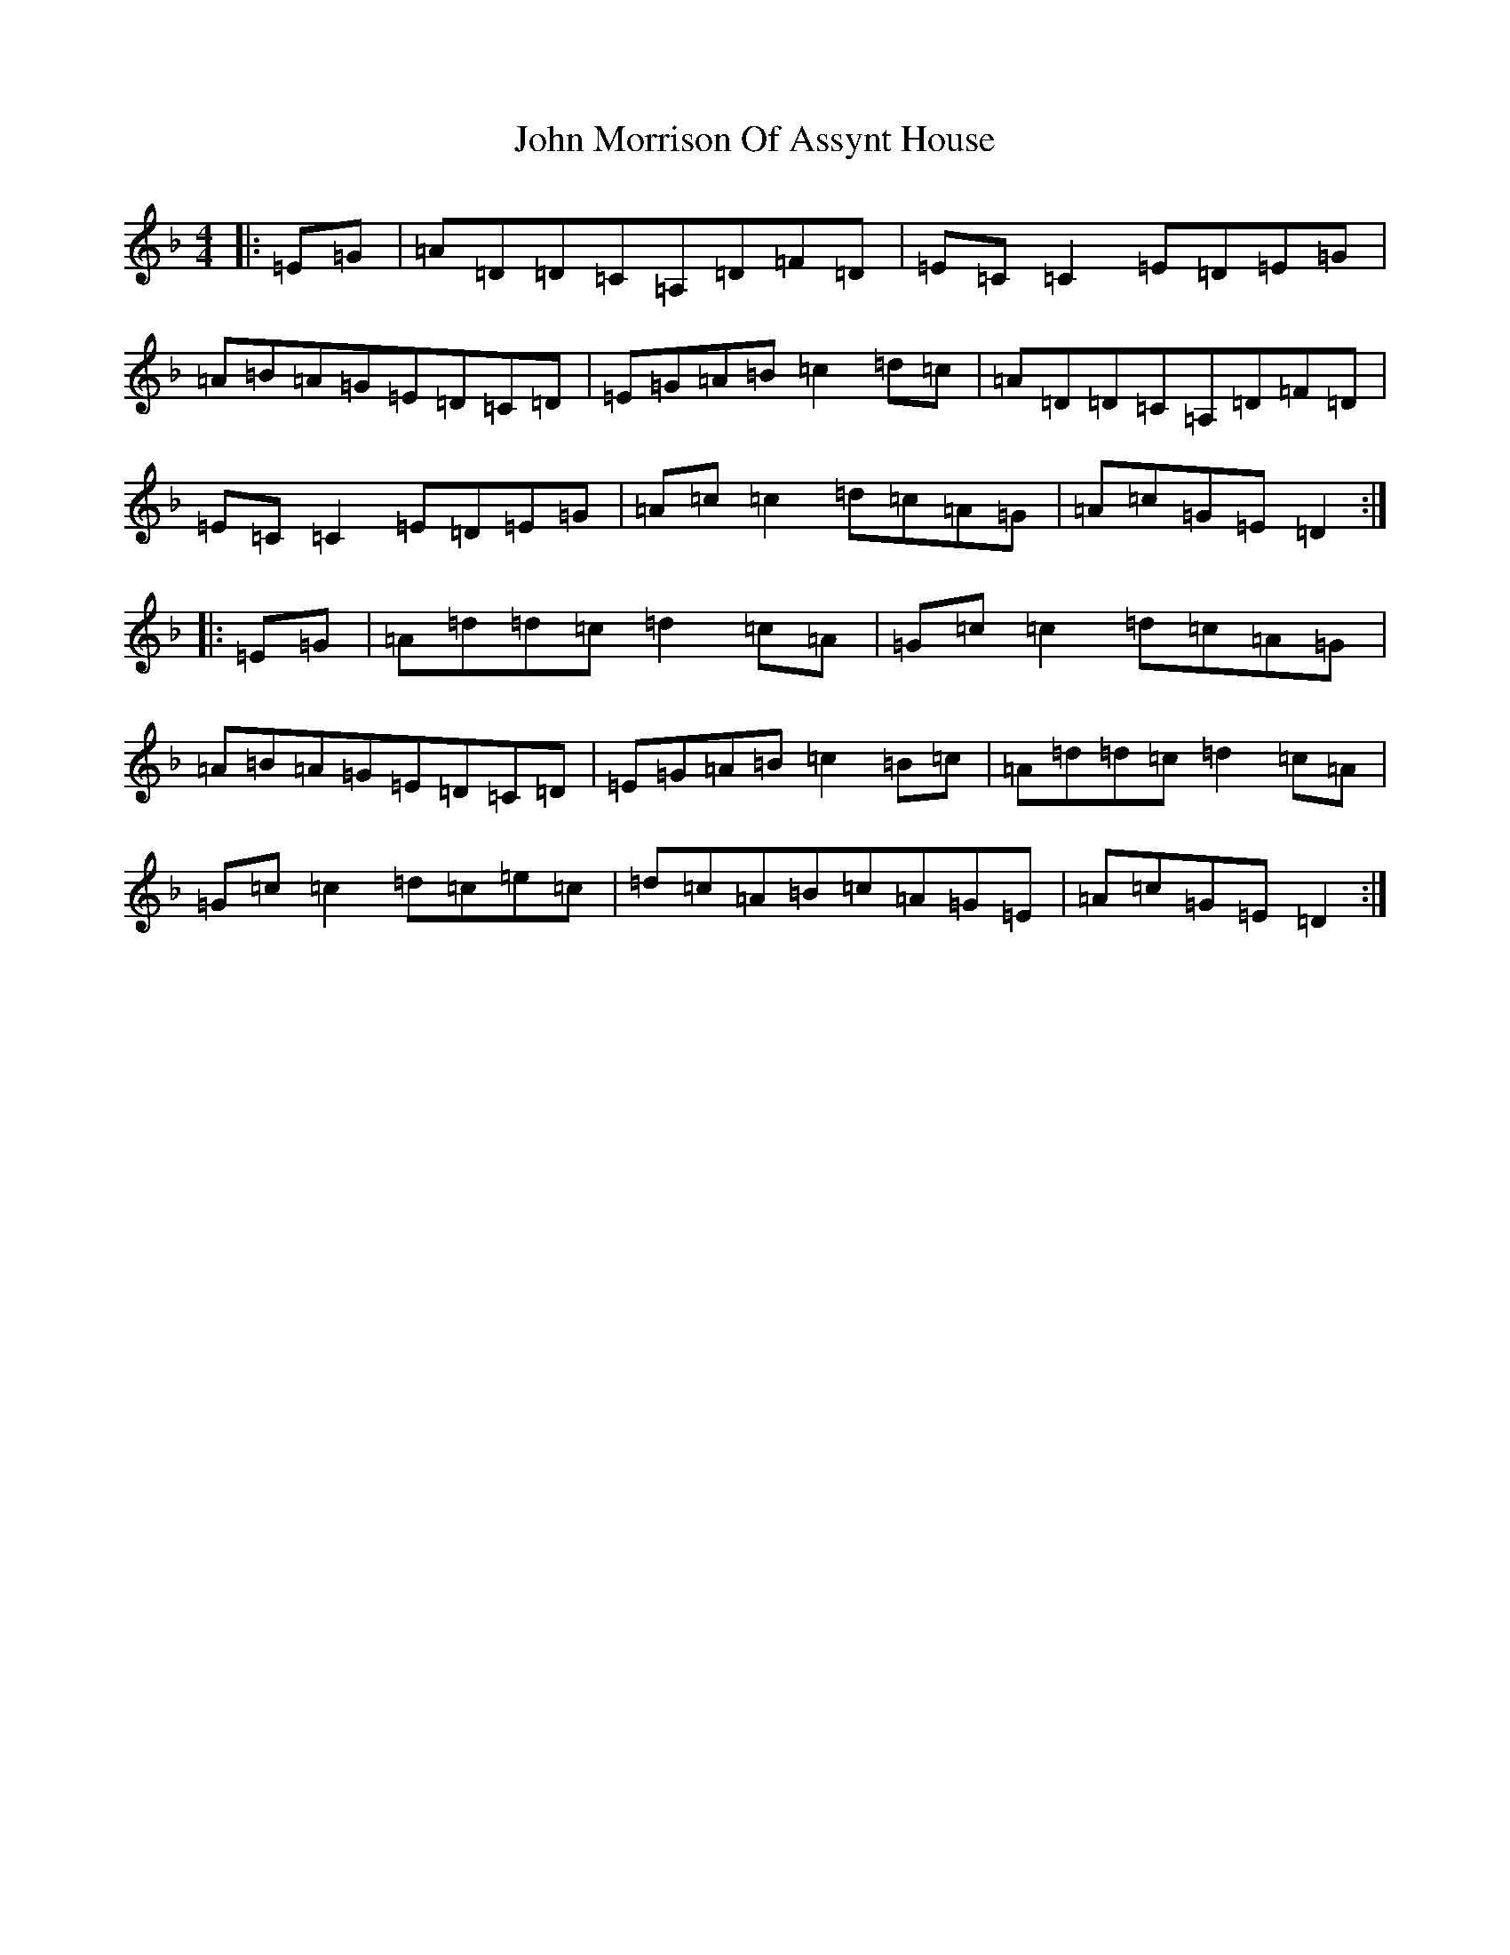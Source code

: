X: 9237
T: John Morrison Of Assynt House
S: https://thesession.org/tunes/7152#setting7152
Z: A Mixolydian
R: reel
M:4/4
L:1/8
K: C Mixolydian
|:=E=G|=A=D=D=C=A,=D=F=D|=E=C=C2=E=D=E=G|=A=B=A=G=E=D=C=D|=E=G=A=B=c2=d=c|=A=D=D=C=A,=D=F=D|=E=C=C2=E=D=E=G|=A=c=c2=d=c=A=G|=A=c=G=E=D2:||:=E=G|=A=d=d=c=d2=c=A|=G=c=c2=d=c=A=G|=A=B=A=G=E=D=C=D|=E=G=A=B=c2=B=c|=A=d=d=c=d2=c=A|=G=c=c2=d=c=e=c|=d=c=A=B=c=A=G=E|=A=c=G=E=D2:|